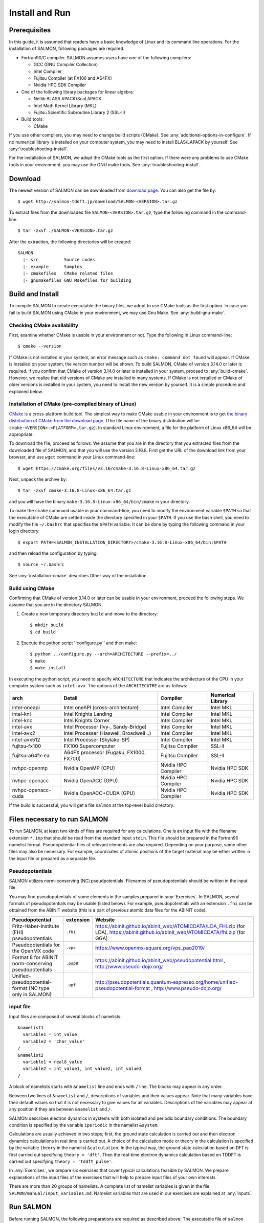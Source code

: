 .. _install-and-run:

Install and Run
================

Prerequisites
----------------

In this guide, it is assumed that readers have a basic knowledge of Linux and its command line operations.
For the installation of SALMON, following packages are required.

- Fortran90/C compiler. SALMON assumes users have one of the following compilers:

  - GCC (GNU Compiler Collection)
  - Intel Compiler
  - Fujitsu Compiler (at FX100 and A64FX)
  - Nvidia HPC SDK Compiler

- One of the following library packages for linear algebra:

  - Netlib BLAS/LAPACK/ScaLAPACK
  - Intel Math Kernel Library (MKL)
  - Fujitsu Scientific Subroutine Library 2 (SSL-II)

- Build tools:

  - CMake

If you use other compilers, you may need to change build scripts (CMake). See :any:`additional-options-in-configure`.
If no numerical library is installed on your computer system, you may need to install BLAS/LAPACK by yourself.
See :any:`troubleshooting-install`.

For the installation of SALMON, we adopt the CMake tools as the first option.
If there were any problems to use CMake tools in your environment, you may use the GNU make tools.
See :any:`troubleshooting-install`.

Download
-----------------

The newest version of SALMON can be downloaded from `download page <http://salmon-tddft.jp/download.html>`__.
You can also get the file by::

  $ wget http://salmon-tddft.jp/download/SALMON-<VERSION>.tar.gz

To extract files from the downloaded file ``SALMON-<VERSION>.tar.gz``, type the following command in the command-line::

  $ tar -zxvf ./SALMON-<VERSION>.tar.gz

After the extraction, the following directories will be created::

  SALMON
    |- src          Source codes
    |- example      Samples
    |- cmakefiles   CMake related files
    |- gnumakefiles GNU Makefiles for building


Build and Install
------------------

To compile SALMON to create executable the binary files, we adopt to use CMake tools as the first option.
In case you fail to build SALMON using CMake in your environment, we may use Gnu Make. See :any:`build-gnu-make`.


Checking CMake availability
~~~~~~~~~~~~~~~~~~~~~~~~~~~~~

First, examine whether CMake is usable in your environment or not.
Type the following in Linux command-line::

    $ cmake --version

If CMake is not installed in your system, an error message such as ``cmake: command not found`` will appear.
If CMake is installed on your system, the version number will be shown.
To build SALMON, CMake of version 3.14.0 or later is required.
If you confirm that CMake of version 3.14.0 or later is installed in your system, proceed to :any:`build-cmake`.
However, we realize that old versions of CMake are installed in many systems.
If CMake is not installed or CMake of older versions is installed in your system, you need to install the new version by yourself.
It is a simple procedure and explained below.


Installation of CMake (pre-compiled binary of Linux)
~~~~~~~~~~~~~~~~~~~~~~~~~~~~~~~~~~~~~~~~~~~~~~~~~~~~

`CMake <https://cmake.org/>`_ is a cross-platform build tool.
The simplest way to make CMake usable in your environment is to get `the binary distribution of CMake from the download page <https://cmake.org/download/>`_. (The file name of the binary distribution will be ``cmake-<VERSION>-<PLATFORM>.tar.gz``). In standard Linux environment, a file for the platform of Linux x86_64 will be appropriate.

To download the file, proceed as follows: We assume that you are in the directory that you extracted files from the downloaded file of SALMON,
and that you will use the version 3.16.8. First get the URL of the download link from your browser, and use ``wget`` command in your Linux command-line::

    $ wget https://cmake.org/files/v3.16/cmake-3.16.8-Linux-x86_64.tar.gz

Next, unpack the archive by::

    $ tar -zxvf cmake-3.16.8-Linux-x86_64.tar.gz

and you will have the binary ``make-3.16.8-Linux-x86_64/bin/cmake`` in your directory.

To make the ``cmake`` command usable in your command-line, you need to modify the environment variable ``$PATH`` so that the executable of CMake are settled inside the directory specified in your ``$PATH``.
If you use the bash shell, you need to modify the file ``~/.bashrc`` that specifies the ``$PATH`` variable. It can be done by typing the following command in your login directory::

    $ export PATH=<SALMON_INSTALLATION_DIRECTORY>/cmake-3.16.8-Linux-x86_64/bin:$PATH

and then reload the configuration by typing::

    $ source ~/.bashrc

See :any:`installation-cmake` describes Other way of the installation.


.. _build-cmake:

Build using CMake
~~~~~~~~~~~~~~~~~~~~~~~~~~~~~~~~~

Confirming that CMake of version 3.14.0 or later can be usable in your environment, proceed the following steps.
We assume that you are in the directory SALMON.

1. Create a new temporary directory ``build`` and move to the directory::

    $ mkdir build
    $ cd build


2. Execute the python script ''configure.py'' and then make::

    $ python ../configure.py --arch=ARCHITECTURE --prefix=../
    $ make
    $ make install


In executing the python script, you need to specify ``ARCHITECTURE`` that indicates the architecture of the CPU in your computer system such as ``intel-avx``. The options of the ``ARCHITECUTRE`` are as follows:

==================  =======================================  ===================  =================
arch                Detail                                   Compiler             Numerical Library
==================  =======================================  ===================  =================
intel-oneapi        Intel oneAPI (cross-architecture)        Intel Compiler       Intel MKL
intel-knl           Intel Knights Landing                    Intel Compiler       Intel MKL
intel-knc           Intel Knights Corner                     Intel Compiler       Intel MKL
intel-avx           Intel Processer (Ivy-, Sandy-Bridge)     Intel Compiler       Intel MKL
intel-avx2          Intel Processer (Haswell, Broadwell ..)  Intel Compiler       Intel MKL
intel-avx512        Intel Processer (Skylake-SP)             Intel Compiler       Intel MKL
fujitsu-fx100       FX100 Supercomputer                      Fujitsu Compiler     SSL-II
fujitsu-a64fx-ea    A64FX processor (Fugaku, FX1000, FX700)  Fujitsu Compiler     SSL-II
nvhpc-openmp        Nvidia OpenMP (CPU)                      Nvidia HPC Compiler  Nvidia HPC SDK
nvhpc-openacc       Nvidia OpenACC (GPU)                     Nvidia HPC Compiler  Nvidia HPC SDK
nvhpc-openacc-cuda  Nvidia OpenACC+CUDA (GPU)                Nvidia HPC Compiler  Nvidia HPC SDK
==================  =======================================  ===================  =================

If the build is successful, you will get a file ``salmon`` at the top-level build directory.


Files necessary to run SALMON
------------------------------------

To run SALMON, at least two kinds of files are required for any calculations.
One is an input file with the filename extension ``*.inp`` that should be read from the standard input ``stdin``.
This file should be prepared in the Fortran90 namelist format.
Pseudopotential files of relevant elements are also required.
Depending on your purpose, some other files may also be necessary.
For example, coordinates of atomic positions of the target material may be either written in the input file or prepared as a separate file.


Pseudopotentials
~~~~~~~~~~~~~~~~~~~~~~~~~~~~~

SALMON utilizes norm-conserving (NC) pseudpotentials. 
Filenames of pseudopotentials should be written in the input file.

You may find pseudopotentials of some elements in the samples prepared in :any:`Exercises`.
In SALMON, several formats of pseudopotentials may be usable (listed below).
For example, pseudopotentials with an extension ``.fhi`` can be obtained from the ABINIT website (this is a part of previous atomic data files for the ABINIT code).

=========================================================  =============  =====================================================================================
Pseudopotential                                            extension      Website
=========================================================  =============  =====================================================================================
Fritz-Haber-Institute (FHI) pseudopotentials               ``.fhi``       https://abinit.github.io/abinit_web/ATOMICDATA/LDA_FHI.zip 
                                                                          (for LDA), 
                                                                          https://abinit.github.io/abinit_web/ATOMICDATA/fhi.zip
                                                                          (for GGA) 
Pseudopotentials for the OpenMX code                       ``.vps``       https://www.openmx-square.org/vps_pao2019/
Format 8 for ABINIT norm-conserving pseudopotentials       ``.psp8``      https://abinit.github.io/abinit_web/pseudopotential.html , 
                                                                          http://www.pseudo-dojo.org/
Unified-pseudopotential-format (NC type only in SALMON)    ``.upf``       http://pseudopotentials.quantum-espresso.org/home/unified-pseudopotential-format , 
                                                                          http://www.pseudo-dojo.org/
=========================================================  =============  =====================================================================================


input file
~~~~~~~~~~~~~~~~~~~~~~~~~~~~~~~~

Input files are composed of several blocks of namelists::

   &namelist1
     variable1 = int_value
     variable2 = 'char_value'
   /
   &namelist2
     variable1 = real8_value
     variable2 = int_value1, int_value2, int_value3
   /

A block of namelists starts with ``&namelist`` line and ends with ``/`` line.
The blocks may appear in any order.

Between two lines of ``&namelist`` and ``/``, descriptions of variables and their values appear.
Note that many variables have their default values so that it is not necessary to give values for all variables.
Descriptions of the variables may appear at any position if they are between ``&namelist`` and ``/``.

SALMON describes electron dynamics in systems with both isolated and periodic boundary conditions.
The boundary condition is specified by the variable ``iperiodic`` in the namelist ``&system``.

Calculations are usually achieved in two steps; first, the ground state calculation is carried out and then electron dynamics calculations in real time is carried out. A choice of the calculation mode or theory in the calculation is specified by the variable ``theory`` in the namelist ``&calculation``.
In the typical way, the ground state calculation based on DFT is first carried out specifying ``theory = 'dft'``.
Then the real-time electron dynamics calculation based on TDDFT is carried out specifying ``theory = 'tddft_pulse'``.

In :any:`Exercises`, we prepare six exercises that cover typical calculations feasible by SALMON.
We prepare explanations of the input files of the exercises that will help to prepare input files of your own interests.

There are more than 20 groups of namelists. A complete list of namelist variables is given in the file ``SALMON/manual/input_variables.md``.
Namelist variables that are used in our exercises are explained at :any:`Inputs`.


Run SALMON
-----------------------------------

Before running SALMON, the following preparations are required as described above: The executable file of ``salmon`` should be built from the source file of SALMON. An input file ``inputfile.inp`` and pseudopotential files should also be prepared.

The execution of the calculation can be done as follows: In single process environment, type the following command::

    $ salmon < inputfile.inp > fileout.out

In multiprocess environment in which the command to execute parallel calculations using MPI is ``mpiexec``, type the following command::

    $ mpiexec -n NPROC salmon < inputfile.inp > fileout.out

where NPROC is the number of MPI processes that you will use.

The execution command and the job submission procedure depends much on local environment. We summarize general conditions to execute SALMON:

- SALMON runs in both single-process and multi-process environments using MPI.
- Executable file is prepared as ``salmon`` in the standard build procedure.
- To start calculations, ``inputfile.inp`` should be read through ``stdin``.


MPI process distribution
~~~~~~~~~~~~~~~~~~~~~~~~~~~~~~~~

SALMON provides three variables to determine the process distribution/allocation.

- ``nproc_k``
- ``nproc_ob``
- ``nproc_rgrid(3)``

In SALMON, the process distribution is determined automatically as default.
However, in many situations, an explicit assignment of the process distribution
will provide a better performance than the default setting.

We recommend to distribute the processes as follows,

If you use k-points ( the number of k-points is greater than 1) and the number of 
the real-space grid (``num_rgrid``) is not very large (about 16^3):

  - First, assign many processes to ``nproc_k``.
  - Then, assign the remaining processes to ``nproc_ob``.
  - Not dividing the spatial grid,  ``nproc_rgrid = 1, 1, 1``.
 
Else:

  - First, assign the processes to ``nproc_ob``.
  - Then, assign the remaining processes to ``nproc_rgrid``.

    - If real-space grid size (``num_rgrid(1:3) = al(1:3) / dl(1:3)``) is equal to or larger than about 64^3, 
    you should find a balanced distribution between ``nproc_rgrid`` and ``nproc_ob``.


.. _for_large_scale_simulation:

Tips for large-scale calculation
-----------------------------------

We explain below some tips that will be useful to improve performance when you carry out 
large scale simulations using world top-level supercomputers.
Therefore, the following contents will only be useful only for limited users.

Improve the performance of the eigenvalues solver
~~~~~~~~~~~~~~~~~~~~~~~~~~~~~~~~

In DFT calculations of large systems, subspace diagonalization becomes the performance bottleneck
in the entire calculation. Therefore, it is important to use a parallel eigenvalues solver.
In SALMON, a LAPACK routine without parallelization is used for the diagonalization as default.
As parallelized solvers, ScaLAPACK and EigenExa are usable.
To use them, it is necessary to rebuild SALMON enabling ScaLAPACK/EigenExa.
You can find the instruction in :any:`install-and-run`.

To execute SALMON using ScaLAPACK/EigenExa, either ``yn_scalapack = 'y'`` or ``yn_eigenexa = 'y'`` should be 
included in the inputfile::

  &parallel
    yn_scalapack = 'y'         ! use ScaLAPACK for diagonalization
    !yn_eigenexa  = 'y'        ! use EigenExa
  /

ScaLAPACK/EigenExa solves the eigenvalue problem with ``nproc_ob`` process distribution.
If ``nproc_ob = 1``, ScaLAPACK/EigenExa will perform in the same way as the LAPACK library.

Improve the performance of Hartree solver
~~~~~~~~~~~~~~~~~~~~~~~~~~~~~~~~

For periodic systems, a Fourier transformation is used to solve the Poisson equation (to calculate the Hartree potential).
In SALMON, a simple Fourier transformation without Fast Fourier Transformation (FFT) is used as default.
In SALMON, a parallelized FFT routine, FFTE, is usable and works efficiently for large systems.
In using FFTE, the following conditions should be satisfied::

  num_rgrid(1) mod nproc_rgrid(2) = 0
  num_rgrid(2) mod nproc_rgrid(2) = 0
  num_rgrid(2) mod nproc_rgrid(3) = 0
  num_rgrid(3) mod nproc_rgrid(3) = 0

  In addition, the prime factors for the number of real-space grid of each direction (num_rgrid(1:3)) must be a combination of 2, 3 or 5.


To use FFTE, ``yn_ffte = 'y'`` should be included in the input file::

  &parallel
    yn_ffte = 'y'
  /

Improve IO performance (write/read wavefunction)
~~~~~~~~~~~~~~~~~~~~~~~~~~~~~~~~

Almost all supercomputer systems provide distributed filesystems such as Lustre.
Distributed filesystems are equipped with a meta-data server (MDS) and an object-storage server (OST).
The OST stores real user data files, and the MDS stores the address of the user date files in the OST.
When accessing to the data files in the OST, the process send a query about the OST address to MDS.
Then, a network contention may occur in the query process.

In most implementations of the filesystem, the MDS that replies to the query is determined by the directory structure.
For a calculation in which k-point is not used, 
``method_wf_distributor`` and ``nblock_wf_distribute`` are prepared to reduce the network contention::

  &control
    method_wf_distributor = 'slice' ! every orbital function is stored as a single file.
    nblock_wf_distribute  = 32      ! files of 32 orbital functions are stored in one directory.
  /

Improve the communication performance for mesh-torus network system
~~~~~~~~~~~~~~~~~~~~~~~~~~~~~~~~

Large-scale supercomputers often adopt a mesh-torus network system such as Cray dragon-fly and Fujitsu Tofu to achieve
high scalability with relatively low cost. 
In SALMON, a special MPI process distribution (communicator creation rule) is prepared to improve the performance 
in large-scale mesh-torus network systems.

Currently, we provide the communicator creation rule for "Supercomputer Fugaku", 
which is developed by RIKEN R-CCS and Fujitsu limited.
Fugaku is equipped with a 6-D mesh-torus network which is called "Tofu-D". 
Users may control it as a 3-D logical network.
SALMON utilizes 5-D array (wavefunction(x, y, z, orbital, k-point)) as a domain for parallelization.
We create a map that connects the 3-D network to the 5-D array distribution.

We introduce the following variables and conditons to assign the 3-D mesh-torus network to the 5-D array distribution::

  PW           = nproc_ob * nproc_k
  (PX, PY, PZ) = nproc_rgrid
  PPN          = '# of process per node' (we recommend the value 4 in Fugaku)
  
  Requested process shape: (PX, PY, PZ, PW)
  Tofu-D network    shape: (TX, TY, TZ)
  Actual process    shape: (TX * PPN, TY, TZ)

  if (process_allocation == 'grid_sequential'):
    PW  = PW1 * PW2 * PW3
    PW1 = (TX * PPN) / PX
    PW2 = TY         / PY
    PW3 = TZ         / PZ
    TX  = (PX * PW1) / PPN
    TY  = PY * PW2
    TZ  = PZ * PW3

  else if (process_allocation == 'orbital_sequential'):
    PX  = PX1 * PX2 * PX3
    PX1 = (TX * PPN) / PW
    PX2 = TY         / PY
    PX3 = TZ         / PZ
    TX  = (PW * PX1) / PPN
    TY  = PY * PX2
    TZ  = PZ * PX3

From these conditions, you can determine the suitable process distribution and the Tofu-D network shape (compute node shape).
``process_allocation`` input variable controls the order of the process distribution.
It indicates which communications should be executed in closer processes.

- ``process_allocation = 'grid_sequential'``

  - ``(PX, PY, PZ, PW)``, ``nproc_rgrid`` major ordering
  - improves ``nproc_rgrid`` related communication performance
  - communicator: ``s_parallel_info::icomm_r, icomm_x, icomm_y, icomm_z, icomm_xy``
  - suitable ``theory``: ``'dft'`` and ``'dft_md'``

- ``process_allocation = 'orbital_sequential'``

  - ``(PW, PY, PZ, PX)``, ``nproc_ob`` major ordering
  - improves ``nproc_ob`` related communication performance
  - communicator: ``s_parallel_info::icomm_o and icomm_ko``
  - suitable ``theory``: ``'tddft_response', 'tddft_pulse', 'single_scale_maxwell_tddft'`` and ``'multi_scale_maxwell_tddft'``


.. _troubleshooting-install:

Troubleshooting of the Installation Process
-------------------------------------------

.. _installation-cmake:

Installation of CMake
~~~~~~~~~~~~~~~~~~~~~

The `CMake <https://cmake.org/>`_ is a cross-platform build tool. In order to build the
SALMON from the source code, the CMake of version 3.14.0 or later is
required. You may install it following one of the three instructions
below.


Installation by package manager
^^^^^^^^^^^^^^^^^^^^^^^^^^^^^^^

If your system has a built-in package manager, you may conveniently
install the CMake tools as below:

**Debian/Ubuntu Linux**

::

   sudo apt-get install cmake

**Fedora Linux/CentOS**

::

   sudo yum install cmake

**openSUSE Linux**

::

   sudo zypper install cmake


Installation from source code
^^^^^^^^^^^^^^^^^^^^^^^^^^^^^

You can get the source code distribution from the `download page <https://cmake.org/download/>`__. In
this time, we will use the cmake version 3.16.8 as an example. Download
the archive by ``wget`` comamnd and unpack it as below:

::

   wget https://cmake.org/files/v3.16/cmake-3.16.8.tar.gz
   tar -zxvf cmake-3.16.8.tar.gz

And, move to the unpacked directory and build.

::

    
   cd cmake-3.16.8
   ./configure --prefix=INSTALLATION_DIRECTORY
   make
   make install

(replace ``INSTALLATION_DIRECTORY`` to your installation directory.)

Next, to utilize the ``cmake`` command, it is required that the
executable are settled inside the directory specified in your ``$PATH``.
If you use the bash shell, edit ``~/.bashrc`` and append the line:

::

   export PATH=INSTALLATION_DIRECTORY/bin:$PATH

and reload the configuration:

::

   source ~/.bashrc


Appendix
------------

.. _additional-options-in-configure:

Additional options in configure.py script
~~~~~~~~~~~~~~~~~~~~~~~~~~~~~~~~~~~~~~~~~~~~~~~~~~~~~~~~~~~~~~

Manual specifications of compiler and environment variables
^^^^^^^^^^^^^^^^^^^^^^^^^^^^^^^^^^^^^^^^^^^^^^^^^^^^^^^^^^^^^^

In executing ``configure.py``, you can manually specify compiler and environment variables instead of specifying the architecture ``--arch``, for example::

    $ python ../configure.py FC=mpiifort CC=mpiicc FFLAGS="-xAVX" CFLAGS="-restrict -xAVX" --enable-mpi

The list of options of ``configure.py`` can be found by::

    $ python ../configure.py --help

The major options are as follows:

=======================================  ===================================================
Commandline switch                       Detail
=======================================  ===================================================
-a ARCH, --arch=ARCH                     Target architecture
--enable-mpi, --disable-mpi              enable/disable MPI parallelization
--enable-scalapack, --disable-scalapack  enable/disable computations with ScaLAPACK library
--enable-eigenexa, --disable-eigenexa    enable/disable computations with RIKEN R-CCS EigenExa library
--enable-libxc, --disable-libxc          enable/disable computations with Libxc library
--with-lapack                            specified LAPACK/ScaLAPACK installed directory
--with-libxc                             specified Libxc installed directory
--debug                                  enable debug build
--release                                enable release build
FC, FFLAGS                               User-defined Fortran Compiler, and the compiler options
CC, CFLAGS                               User-defined C Compiler, and the compiler options
LDFLAGS                                  linker flags
=======================================  ===================================================

In the build procedure by CMake, they search the following libraries.
If the libraries don't found in the path that is specified by environment variables, they will build the required libraries automatically.

- Netlib LAPACK (includes BLAS), and ScaLAPACK

    - We will download and build the Netlib libraries as the typical implementation.
    - http://www.netlib.org/lapack/
    - http://www.netlib.org/scalapack/

- Libxc

    - https://www.tddft.org/programs/libxc/

EigenExa will download and build automatically even if the library is installed to your machine.


Build for single process calculations
^^^^^^^^^^^^^^^^^^^^^^^^^^^^^^^^^^^^^^

When using the ``--arch`` option, MPI parallelization is enabled as default.
If you use a single processor machine, explicitly specify ``--disable-mpi`` in executing the python script::

    $ python ../configure.py --arch=<ARCHITECTURE> --disable-mpi


Build by GNU Compiler Collection (GCC)
^^^^^^^^^^^^^^^^^^^^^^^^^^^^^^^^^^^^^^^

The architecture option ``--arch`` does not support GNU Compiler Collection (GCC).
If you want to build SALMON by GCC, specify ``FC`` and ``CC`` flags as follows::

    $ python ../configure.py FC=gfortran CC=gcc --enable-mpi

Here, ``--enable-mpi`` is required for the MPI parallelization.
Note that the MPI parallelization is disabled as default when ``--arch`` option is not used.
Compiler options can also be specified by ``FFLAGS`` and ``CFLAGS``.

.. _GPU:

Compilation for GPU acceleration
~~~~~~~~~~~~~~~~~~~~~~~~~~~~~~~~~~~~~~~~~~

GPU acceleration (OpenACC or OpenACC+CUDA) for the DFT/TDDFT computation is available.
Specify ``--arch=nvhpc-openacc`` (OpenACC, recommended) or ``--arch=nvhpc-openacc-cuda`` (OpenACC+CUDA) option when executing ``configure.py``.
This option is currently under development and tested only for NVIDIA HPC SDK compiler ver 21.2, 21.5, and 23.11 with NVIDIA Tesla V100 and A100 GPUs.

Tips for GPU acceleration
^^^^^^^^^^^^^^^^^^^^^^^^^

For MPI calculations with multiple GPUs, the assignment of MPI processes to GPUs via CUDA_VISIBLE_DEVICES and the use of nvidia-cuda-mps-control can improve the performance of SALMON. The following example is a wrapper script for that::

    $ cat wrapper.sh
    #! /bin/bash
    ### wrapper.sh
    NCUDA_GPUS=${NCUDA_GPUS:-`nvidia-smi -L | wc -l`}
    if $OMPI_COMM_WORLD_LOCAL_SIZE -gt $NCUDA_GPUS 
    then
      if $OMPI_COMM_WORLD_LOCAL_RANK -eq 0  
      then
        nvidia-cuda-mps-control -d
      fi
      sleep 10
    fi
    export CUDA_VISIBLE_DEVICES=$((${OMPI_COMM_WORLD_LOCAL_RANK} % ${NCUDA_GPUS})) 
    exec $@
    if $OMPI_COMM_WORLD_LOCAL_SIZE -gt $NCUDA_GPUS 
    then
      echo quit | nvidia-cuda-mps-control 
    fi

Here, we used environment variables of OpenMPI, such as $OMPI_COMM_WORLD_LOCAL_SIZE.
For MPI execution, use the following command::

    $ mpirun -np ${num_MPI_processes} -npernode ${num_MPI_processes_per_node} \
       wrapper.sh ${program} < ${input} |& tee log.stdout

Here, ${program} is the path of SALMON, ${input} is the input file, etc.

.. _FFTW:

Compilation with FFTW library
~~~~~~~~~~~~~~~~~~~~~~~~~~~~~

For solving the Poisson equation for the Hartree potential, SALMON uses the discrete Fourier transform. 
FFTW library (https://www.fftw.org) is available for fast calculation. 
When executing ``configure.py``, specify ``--enable-fftw`` option and linker flags for FFTW such as ``LDFLAGS="-lfftw3_mpi -lfftw3"``.

Exapmle::

    $ python ../configure.py --arch=ARCHITECTURE --enable-fftw LDFLAGS="-lfftw3_mpi -lfftw3"

.. _build-gnu-make:

Build using GNU Makefile
~~~~~~~~~~~~~~~~~~~~~~~~~~~~~~~~~

If CMake build fails in your environment, we recommend you to try to use Gnu Make for the build process.
First, enter the directory ``gnumakefiles``::

    $ cd SALMON/gnumakefiles

In the directory, ``Makefile`` files are prepared for several architectures:

- gnu-mpi
- intel-mpi
- gnu-without-mpi
- intel-without-mpi

``Makefile`` files with ``*-without-mpi`` indicate that they are for single processor environment.
Choose ``Makefile`` appropriate for your environment, and execute the make command::

    $ make -f Makefile.PLATFORM

If the make proceeds successful, a binary file is created in the directory ``SALMON/bin/``.


